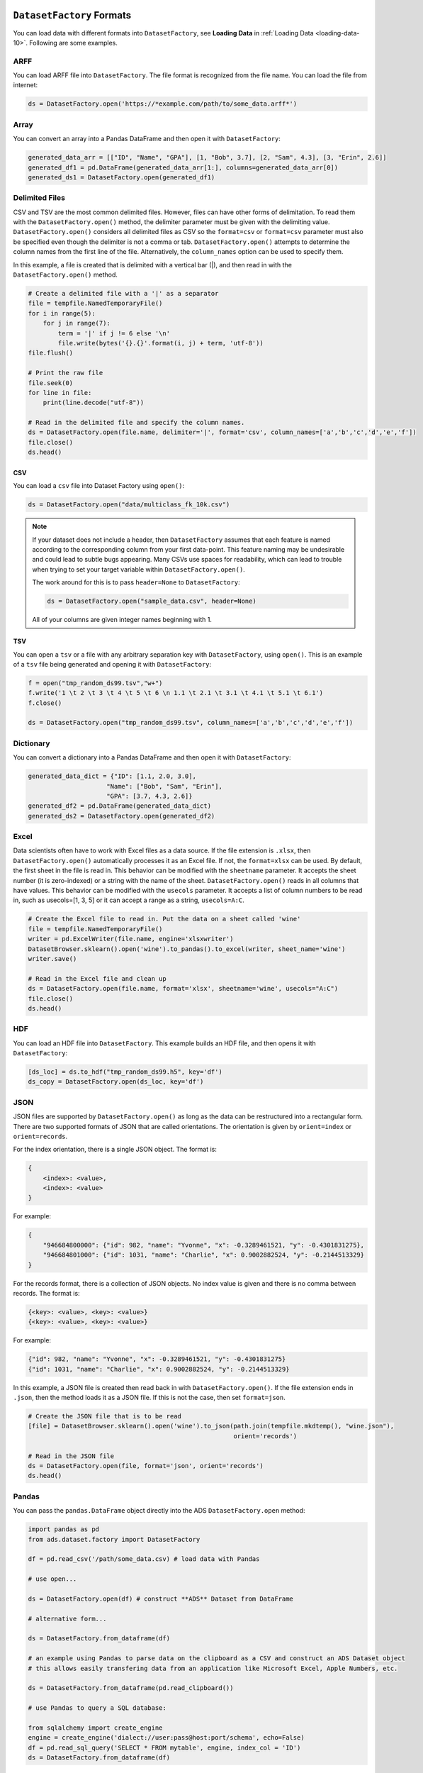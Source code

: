 ``DatasetFactory`` Formats
**************************

You can load data with different formats into ``DatasetFactory``, see **Loading Data** in :ref:`Loading Data <loading-data-10>`.  Following are some examples.

ARFF
====

You can load ARFF file into ``DatasetFactory``. The file format is recognized from the file name. You can load the file from internet:

.. code-block:: python3

    ds = DatasetFactory.open('https://*example.com/path/to/some_data.arff*')

Array
=====

You can convert an array into a Pandas DataFrame and then open it with ``DatasetFactory``:

.. code-block:: python3

  generated_data_arr = [["ID", "Name", "GPA"], [1, "Bob", 3.7], [2, "Sam", 4.3], [3, "Erin", 2.6]]
  generated_df1 = pd.DataFrame(generated_data_arr[1:], columns=generated_data_arr[0])
  generated_ds1 = DatasetFactory.open(generated_df1)

Delimited Files
===============

CSV and TSV are the most common delimited files. However, files can have other forms of delimitation. To read them with the ``DatasetFactory.open()`` method, the delimiter parameter must be given with the delimiting value. ``DatasetFactory.open()`` considers all delimited files as CSV so the ``format=csv`` or ``format=csv`` parameter must also be specified even though the delimiter is not a comma or tab. ``DatasetFactory.open()`` attempts to determine the column names from the first line of the file. Alternatively, the ``column_names`` option can be used to specify them.

In this example, a file is created that is delimited with a vertical bar (|), and then read in with the ``DatasetFactory.open()`` method.

.. code-block:: python3

  # Create a delimited file with a '|' as a separator
  file = tempfile.NamedTemporaryFile()
  for i in range(5):
      for j in range(7):
          term = '|' if j != 6 else '\n'
          file.write(bytes('{}.{}'.format(i, j) + term, 'utf-8'))
  file.flush()

  # Print the raw file
  file.seek(0)
  for line in file:
      print(line.decode("utf-8"))

  # Read in the delimited file and specify the column names.
  ds = DatasetFactory.open(file.name, delimiter='|', format='csv', column_names=['a','b','c','d','e','f'])
  file.close()
  ds.head()

CSV
---

You can load a ``csv`` file into Dataset Factory using ``open()``:

.. code-block:: python3

  ds = DatasetFactory.open("data/multiclass_fk_10k.csv")


.. note::
   If your dataset does not include a header, then ``DatasetFactory`` assumes that each feature is named according to the corresponding column from your first data-point. This feature naming may be undesirable and could lead to subtle bugs appearing. Many CSVs use spaces for readability, which can lead to trouble when trying to set your target variable within ``DatasetFactory.open()``.

   The work around for this is to pass ``header=None`` to ``DatasetFactory``:

   .. code-block:: python3

      ds = DatasetFactory.open("sample_data.csv", header=None)

   All of your columns are given integer names beginning with 1.

TSV
---

You can open a ``tsv`` or a file with any arbitrary separation key with ``DatasetFactory``, using ``open()``. This is an example of a ``tsv`` file being generated and opening it with ``DatasetFactory``:

.. code-block:: python3

  f = open("tmp_random_ds99.tsv","w+")
  f.write('1 \t 2 \t 3 \t 4 \t 5 \t 6 \n 1.1 \t 2.1 \t 3.1 \t 4.1 \t 5.1 \t 6.1')
  f.close()

  ds = DatasetFactory.open("tmp_random_ds99.tsv", column_names=['a','b','c','d','e','f'])


Dictionary
==========

You can convert a dictionary into a Pandas DataFrame and then open it with ``DatasetFactory``:

.. code-block:: python3

  generated_data_dict = {"ID": [1.1, 2.0, 3.0],
                       "Name": ["Bob", "Sam", "Erin"],
                       "GPA": [3.7, 4.3, 2.6]}
  generated_df2 = pd.DataFrame(generated_data_dict)
  generated_ds2 = DatasetFactory.open(generated_df2)

Excel
=====

Data scientists often have to work with Excel files as a data source. If the file extension is ``.xlsx``, then ``DatasetFactory.open()`` automatically processes it as an Excel file. If not, the ``format=xlsx`` can be used. By default, the first sheet in the file is read in. This behavior can be modified with the ``sheetname`` parameter. It accepts the sheet number (it is zero-indexed) or a string with the name of the sheet. ``DatasetFactory.open()`` reads in all columns that have values. This behavior can be modified with the ``usecols`` parameter. It accepts a list of column numbers to be read in, such as usecols=[1, 3, 5] or it can accept a range as a string, ``usecols=A:C``.

.. code-block:: python3

  # Create the Excel file to read in. Put the data on a sheet called 'wine'
  file = tempfile.NamedTemporaryFile()
  writer = pd.ExcelWriter(file.name, engine='xlsxwriter')
  DatasetBrowser.sklearn().open('wine').to_pandas().to_excel(writer, sheet_name='wine')
  writer.save()

  # Read in the Excel file and clean up
  ds = DatasetFactory.open(file.name, format='xlsx', sheetname='wine', usecols="A:C")
  file.close()
  ds.head()

HDF
====

You can load an HDF file into ``DatasetFactory``. This example builds an HDF file, and then opens it with ``DatasetFactory``:

.. code-block:: python3

    [ds_loc] = ds.to_hdf("tmp_random_ds99.h5", key='df')
    ds_copy = DatasetFactory.open(ds_loc, key='df')

JSON
====

JSON files are supported by ``DatasetFactory.open()`` as long as the data can be restructured into a rectangular form. There are two supported formats of JSON that are called orientations. The orientation is given by ``orient=index`` or ``orient=records``.

For the index orientation, there is a single JSON object. The format is:

.. code-block:: python3

  {
      <index>: <value>,
      <index>: <value>
  }

For example:

.. code-block:: python3

  {
      "946684800000": {"id": 982, "name": "Yvonne", "x": -0.3289461521, "y": -0.4301831275},
      "946684801000": {"id": 1031, "name": "Charlie", "x": 0.9002882524, "y": -0.2144513329}
  }

For the records format, there is a collection of JSON objects. No index value is given and there is no comma between records. The format is:

.. code-block:: python3

  {<key>: <value>, <key>: <value>}
  {<key>: <value>, <key>: <value>}

For example:

.. code-block:: python3

  {"id": 982, "name": "Yvonne", "x": -0.3289461521, "y": -0.4301831275}
  {"id": 1031, "name": "Charlie", "x": 0.9002882524, "y": -0.2144513329}

In this example, a JSON file is created then read back in with ``DatasetFactory.open()``. If the file extension ends in ``.json``, then the method loads it as a JSON file. If this is not the case, then set ``format=json``.

.. code-block:: python3

  # Create the JSON file that is to be read
  [file] = DatasetBrowser.sklearn().open('wine').to_json(path.join(tempfile.mkdtemp(), "wine.json"),
                                                         orient='records')

  # Read in the JSON file
  ds = DatasetFactory.open(file, format='json', orient='records')
  ds.head()

Pandas
======

You can pass the ``pandas.DataFrame`` object directly into the ADS ``DatasetFactory.open`` method:

.. code-block:: python3

  import pandas as pd
  from ads.dataset.factory import DatasetFactory

  df = pd.read_csv('/path/some_data.csv) # load data with Pandas

  # use open...

  ds = DatasetFactory.open(df) # construct **ADS** Dataset from DataFrame

  # alternative form...

  ds = DatasetFactory.from_dataframe(df)

  # an example using Pandas to parse data on the clipboard as a CSV and construct an ADS Dataset object
  # this allows easily transfering data from an application like Microsoft Excel, Apple Numbers, etc.

  ds = DatasetFactory.from_dataframe(pd.read_clipboard())

  # use Pandas to query a SQL database:

  from sqlalchemy import create_engine
  engine = create_engine('dialect://user:pass@host:port/schema', echo=False)
  df = pd.read_sql_query('SELECT * FROM mytable', engine, index_col = 'ID')
  ds = DatasetFactory.from_dataframe(df)


You can also use a ``Pandas.DataFrame`` in the same way. `More Pandas information <https://pandas.pydata.org/>`__.

Parquet
========

You can read Parquet files in ADS. This example builds a Parquet folder, and then opens it with ``DatasetFactory``:

.. code-block:: python3

    ds.to_parquet("tmp_random_ds99")


.. code-block:: python3

    ds_copy = DatasetFactory.open("tmp_random_ds99", format='parquet')


.. _loading-data-specify-dtype:

Specify Data Types
******************

When you open a dataset, ADS detects data types in the dataset. The ADS semantic dtypes assigned to features in dataset, can be:

* Categorical
* Continuous
* Datetime
* Ordinal

ADS semantic dtypes are based on ADS low-level dtypes. They match with the Pandas dtypes 'object', 'int64', 'float64', 'datetime64', 'category', and so on. When you use an ``open()`` statement for a dataset, ADS detects both its semantic and low-level data types. This example specifies the low-level data type, and then ADS detects its semantic type:

.. code-block:: python3

    import pandas as pd
    from ads.dataset.factory import DatasetFactory

    df = pd.DataFrame({
            'numbers': [5.0, 6.0, 8.0, 5.0],
            'years': [2007, 2008, 2008, 2009],
            'target': [1, 2, 3, 3]
    })

    ds = DatasetFactory.open(
            df,
            target = 'numbers',
            types = {'numbers': 'int64'}
    )

You can inspect low level and semantic ADS dtypes with the ``feature_types`` property:

.. code-block:: python3

    # print out detailed information on each column
    ds.feature_types

    # print out ADS "semantic" dtype of a column
    print(ds.feature_types['numbers']['type'])

    # print out ADS "low-level" dtype of a column
    print(ds.feature_types['numbers']['low_level_type'])

.. parsed-literal::

    ordinal
    int64

You can also get the summary information on a dataset, including its feature details in a notebook output cell with ``show_in_notebook``:

.. code-block:: python3

    ds.show_in_notebook()

Use `numpy.dtype <https://docs.scipy.org/doc/numpy/reference/generated/numpy.dtype.html#numpy.dtype>`_ or `Pandas dtypes <https://pandas.pydata.org/pandas-docs/stable/getting_started/basics.html#dtypes>`_ in ``types`` parameter to specify your data type. When you update a type, ADS changes both the semantic and the low-level types.

You can either specify a semantic or a low-level data type for ``types``. This example shows how to load a dataset with various types of data:

.. code-block:: python3

    ds = DatasetFactory.open(
            df,
            target = 'years',
            types = {'years': 'datetime'}
    )
    print(ds.feature_types['years']['type'])
    print(ds.feature_types['years']['low_level_type'])

.. parsed-literal::

    datetime
    datetime64[ns]

.. code-block:: python3

    ds = DatasetFactory.open(
            df,
            target = 'target',
            types = {'target': 'categorical'}
    )
    print(ds.feature_types['target']['type'])
    print(ds.feature_types['target']['low_level_type'])

.. parsed-literal::

    categorical
    category


You can find more examples about how to change column data types in :ref:`data-transformations-change-dtype`.


